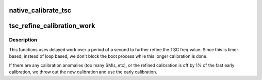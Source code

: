 .. -*- coding: utf-8; mode: rst -*-
.. src-file: arch/x86/kernel/tsc.c

.. _`native_calibrate_tsc`:

native_calibrate_tsc
====================

.. c:function:: unsigned long native_calibrate_tsc( void)

    calibrate the tsc on boot

    :param  void:
        no arguments

.. _`tsc_refine_calibration_work`:

tsc_refine_calibration_work
===========================

.. c:function:: void tsc_refine_calibration_work(struct work_struct *work)

    Further refine tsc freq calibration \ ``work``\  - ignored.

    :param struct work_struct \*work:
        *undescribed*

.. _`tsc_refine_calibration_work.description`:

Description
-----------

This functions uses delayed work over a period of a
second to further refine the TSC freq value. Since this is
timer based, instead of loop based, we don't block the boot
process while this longer calibration is done.

If there are any calibration anomalies (too many SMIs, etc),
or the refined calibration is off by 1% of the fast early
calibration, we throw out the new calibration and use the
early calibration.

.. This file was automatic generated / don't edit.

